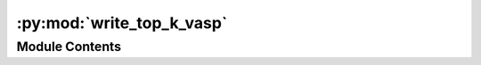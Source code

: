 :py:mod:`write_top_k_vasp`
==========================

.. py:module:: write_top_k_vasp


Module Contents
---------------

.. py:data:: VASP_FLAGS

   

.. py:data:: parser

   

